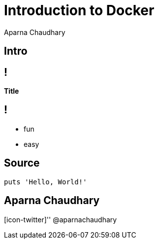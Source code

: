 = Introduction to Docker
Aparna Chaudhary

[.topic.intro]
== Intro

== !

*Title*

== !

[.incremental]
* fun
* easy

[.topic.source]
== Source

[source,ruby]
--
puts 'Hello, World!'
--


[.topic.ending, hrole="name"]
== Aparna Chaudhary

[.footer]
[icon-twitter]'{zwsp}' @aparnachaudhary
